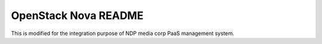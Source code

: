OpenStack Nova README
=====================
This is modified for the integration purpose of NDP media corp PaaS management system.
